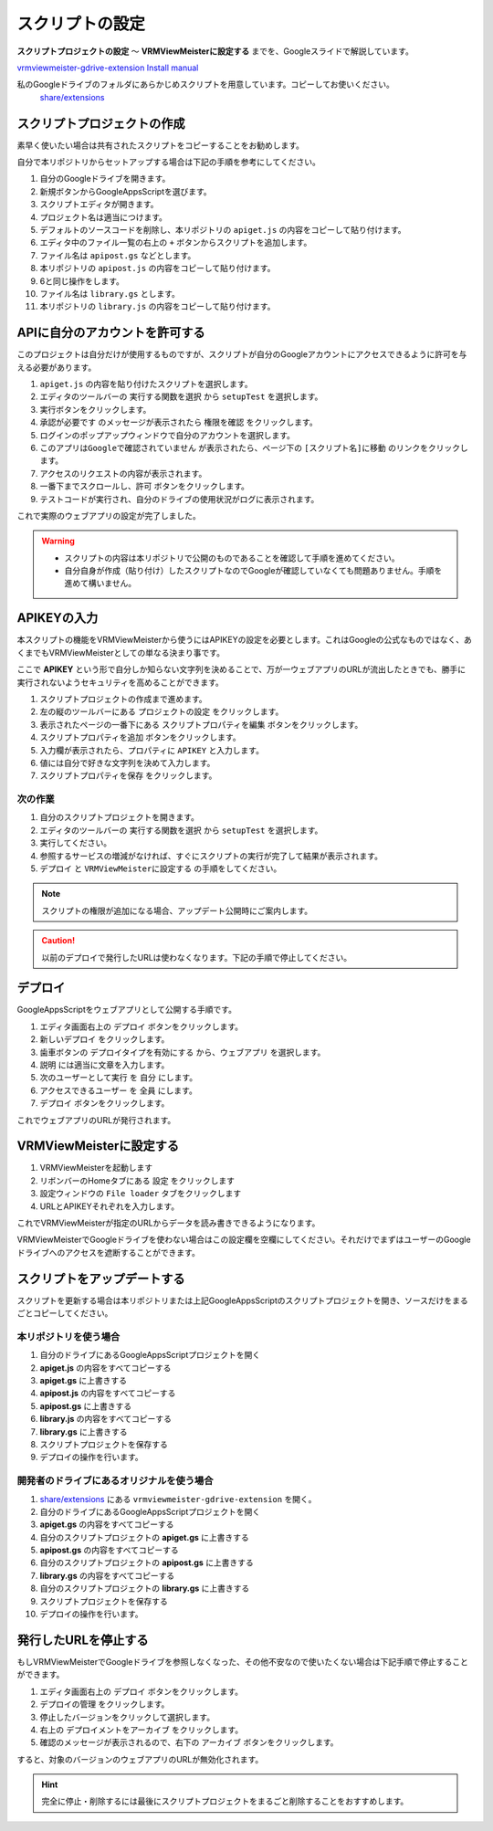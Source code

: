 ############################
スクリプトの設定
############################

**スクリプトプロジェクトの設定** ～ **VRMViewMeisterに設定する** までを、Googleスライドで解説しています。

`vrmviewmeister-gdrive-extension Install manual <https://docs.google.com/presentation/d/e/2PACX-1vQP2RstLGn82dh_FOqBfbPPBGvx9o-YQXc-3ol8Gk4_IseKrzsgs0hgAt0h4uYX2kA71ENrnI-XXbBf/pub?start=false&loop=false&delayms=3000>`__

私のGoogleドライブのフォルダにあらかじめスクリプトを用意しています。コピーしてお使いください。
 `share/extensions <https://drive.google.com/drive/folders/1QkWCH0GfKHIQLgbT5Ir-U-mBEKAE3AJy?usp=drive_link>`__


スクリプトプロジェクトの作成
############################

素早く使いたい場合は共有されたスクリプトをコピーすることをお勧めします。

自分で本リポジトリからセットアップする場合は下記の手順を参考にしてください。

1. 自分のGoogleドライブを開きます。
2. 新規ボタンからGoogleAppsScriptを選びます。
3. スクリプトエディタが開きます。
4. プロジェクト名は適当につけます。
5. デフォルトのソースコードを削除し、本リポジトリの ``apiget.js`` の内容をコピーして貼り付けます。
6. エディタ中のファイル一覧の右上の ``+`` ボタンからスクリプトを追加します。
7. ファイル名は ``apipost.gs`` などとします。
8. 本リポジトリの ``apipost.js`` の内容をコピーして貼り付けます。
9. 6と同じ操作をします。
10. ファイル名は ``library.gs`` とします。
11. 本リポジトリの ``library.js`` の内容をコピーして貼り付けます。


APIに自分のアカウントを許可する
#################################

このプロジェクトは自分だけが使用するものですが、スクリプトが自分のGoogleアカウントにアクセスできるように許可を与える必要があります。

1. ``apiget.js`` の内容を貼り付けたスクリプトを選択します。
2. エディタのツールバーの ``実行する関数を選択`` から ``setupTest`` を選択します。
3. 実行ボタンをクリックします。
4. ``承認が必要です`` のメッセージが表示されたら ``権限を確認`` をクリックします。
5. ログインのポップアップウィンドウで自分のアカウントを選択します。
6. ``このアプリはGoogleで確認されていません`` が表示されたら、ページ下の ``[スクリプト名]に移動`` のリンクをクリックします。
7. アクセスのリクエストの内容が表示されます。
8. 一番下までスクロールし、``許可`` ボタンをクリックします。
9. テストコードが実行され、自分のドライブの使用状況がログに表示されます。

これで実際のウェブアプリの設定が完了しました。

.. warning::
   * スクリプトの内容は本リポジトリで公開のものであることを確認して手順を進めてください。
   * 自分自身が作成（貼り付け）したスクリプトなのでGoogleが確認していなくても問題ありません。手順を進めて構いません。

APIKEYの入力
#############################

本スクリプトの機能をVRMViewMeisterから使うにはAPIKEYの設定を必要とします。これはGoogleの公式なものではなく、あくまでもVRMViewMeisterとしての単なる決まり事です。

ここで **APIKEY** という形で自分しか知らない文字列を決めることで、万が一ウェブアプリのURLが流出したときでも、勝手に実行されないようセキュリティを高めることができます。

1. スクリプトプロジェクトの作成まで進めます。
2. 左の縦のツールバーにある ``プロジェクトの設定`` をクリックします。
3. 表示されたページの一番下にある ``スクリプトプロパティを編集`` ボタンをクリックします。
4. ``スクリプトプロパティを追加`` ボタンをクリックします。
5. 入力欄が表示されたら、プロパティに ``APIKEY`` と入力します。
6. 値には自分で好きな文字列を決めて入力します。
7. ``スクリプトプロパティを保存`` をクリックします。

次の作業
===========================================

1. 自分のスクリプトプロジェクトを開きます。
2. エディタのツールバーの ``実行する関数を選択`` から ``setupTest`` を選択します。
3. 実行してください。
4. 参照するサービスの増減がなければ、すぐにスクリプトの実行が完了して結果が表示されます。
5. ``デプロイ`` と ``VRMViewMeisterに設定する`` の手順をしてください。

.. note::
   スクリプトの権限が追加になる場合、アップデート公開時にご案内します。

.. caution::
   以前のデプロイで発行したURLは使わなくなります。下記の手順で停止してください。


デプロイ
#############################

GoogleAppsScriptをウェブアプリとして公開する手順です。

1. エディタ画面右上の ``デプロイ`` ボタンをクリックします。
2. ``新しいデプロイ`` をクリックします。
3. 歯車ボタンの ``デプロイタイプを有効にする`` から、``ウェブアプリ`` を選択します。
4. ``説明`` には適当に文章を入力します。
5. ``次のユーザーとして実行`` を ``自分`` にします。
6. ``アクセスできるユーザー`` を ``全員`` にします。
7. ``デプロイ`` ボタンをクリックします。

これでウェブアプリのURLが発行されます。

VRMViewMeisterに設定する
################################

1. VRMViewMeisterを起動します
2. リボンバーのHomeタブにある ``設定`` をクリックします
3. 設定ウィンドウの ``File loader`` タブをクリックします
4. URLとAPIKEYそれぞれを入力します。

これでVRMViewMeisterが指定のURLからデータを読み書きできるようになります。

VRMViewMeisterでGoogleドライブを使わない場合はこの設定欄を空欄にしてください。それだけでまずはユーザーのGoogleドライブへのアクセスを遮断することができます。

スクリプトをアップデートする
##################################

スクリプトを更新する場合は本リポジトリまたは上記GoogleAppsScriptのスクリプトプロジェクトを開き、ソースだけをまるごとコピーしてください。

本リポジトリを使う場合
=================================

1. 自分のドライブにあるGoogleAppsScriptプロジェクトを開く
2. **apiget.js** の内容をすべてコピーする
3. **apiget.gs** に上書きする
4. **apipost.js** の内容をすべてコピーする
5. **apipost.gs** に上書きする
6. **library.js** の内容をすべてコピーする
7. **library.gs** に上書きする
8. スクリプトプロジェクトを保存する
9. デプロイの操作を行います。

開発者のドライブにあるオリジナルを使う場合
=============================================

1. `share/extensions <https://drive.google.com/drive/folders/1QkWCH0GfKHIQLgbT5Ir-U-mBEKAE3AJy?usp=drive_link>`__ にある ``vrmviewmeister-gdrive-extension`` を開く。
2. 自分のドライブにあるGoogleAppsScriptプロジェクトを開く
3. **apiget.gs** の内容をすべてコピーする
4. 自分のスクリプトプロジェクトの **apiget.gs** に上書きする
5. **apipost.gs** の内容をすべてコピーする
6. 自分のスクリプトプロジェクトの **apipost.gs** に上書きする
7. **library.gs** の内容をすべてコピーする
8. 自分のスクリプトプロジェクトの **library.gs** に上書きする
9. スクリプトプロジェクトを保存する
10. デプロイの操作を行います。




発行したURLを停止する
#############################

もしVRMViewMeisterでGoogleドライブを参照しなくなった、その他不安なので使いたくない場合は下記手順で停止することができます。

1. エディタ画面右上の ``デプロイ`` ボタンをクリックします。
2. ``デプロイの管理`` をクリックします。
3. 停止したバージョンをクリックして選択します。
4. 右上の ``デプロイメントをアーカイブ`` をクリックします。
5. 確認のメッセージが表示されるので、右下の ``アーカイブ`` ボタンをクリックします。

すると、対象のバージョンのウェブアプリのURLが無効化されます。

.. hint::
    完全に停止・削除するには最後にスクリプトプロジェクトをまるごと削除することをおすすめします。

